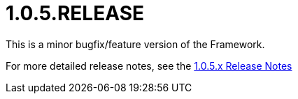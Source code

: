 [[release-notes-1.0.5.RELEASE]]
= 1.0.5.RELEASE

This is a minor bugfix/feature version of the Framework.

For more detailed release notes, see the link:release-notes/1.0.5.x.html[1.0.5.x Release Notes]